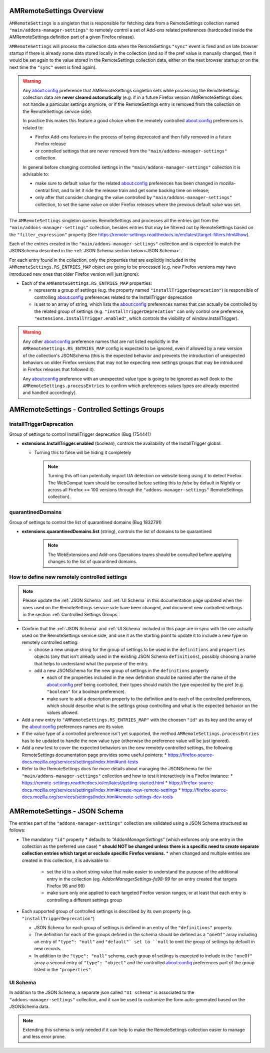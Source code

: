 AMRemoteSettings Overview
=========================

``AMRemoteSettings`` is a singleton that is responsible for fetching data from a RemoteSettings collection named
``"main/addons-manager-settings"`` to remotely control a set of Add-ons related preferences (hardcoded inside
the AMRemoteSettings definition part of a given Firefox release).

``AMRemoteSettings`` will process the collection data when the RemoteSettings ``"sync"`` event is fired and on
late browser startup if there is already some data stored locally in the collection (and so if the pref value is
manually changed, then it would be set again to the value stored in the RemoteSettings collection data, either
on the next browser startup or on the next time the ``"sync"`` event is fired again).

.. warning::
  Any about:config preference that AMRemoteSettings singleton sets while processing the RemoteSettings collection data
  are **never cleared automatically** (e.g. if in a future Firefox version AMRemoteSettings does not handle a particular
  settings anymore, or if the RemoteSettings entry is removed from the collection on the RemoteSettings service side).

  In practice this makes this feature a good choice when the remotely controlled about:config preferences is related to:

  * Firefox Add-ons features in the process of being deprecated and then fully removed in a future Firefox release

  * or controlled settings that are never removed from the ``"main/addons-manager-settings"`` collection.

  In general before changing controlled settings in the ``"main/addons-manager-settings"`` collection it is advisable to:

  * make sure to default value for the related about:config preferences has been changed in mozilla-central first,
    and to let it ride the release train and get some backing time on release;

  * only after that consider changing the value controlled by ``"main/addons-manager-settings"`` collection,
    to set the same value on older Firefox releases where the previous default value was set.

The ``AMRemoteSettings`` singleton queries RemoteSettings and processes all the entries got from the
``"main/addons-manager-settings"`` collection, besides entries that may be filtered out by RemoteSettings based on
the ``"filter_expression"`` property (See https://remote-settings.readthedocs.io/en/latest/target-filters.html#how).

Each of the entries created in the ``"main/addons-manager-settings"`` collection and is expected to match the JSONSchema
described in the :ref:`JSON Schema section below<JSON Schema>`.

For each entry found in the collection, only the properties that are explicitly included in the
``AMRemoteSettings.RS_ENTRIES_MAP`` object are going to be processed (e.g. new Firefox versions may have introduced new
ones that older Firefox version will just ignore):

* Each of the ``AMRemoteSettings.RS_ENTRIES_MAP`` properties:

  * represents a group of settings (e.g. the property named  ``"installTriggerDeprecation"``) is responsible of controlling
    about:config preferences related to the InstallTrigger deprecation

  * is set to an array of string, which lists the about:config preferences names that can actually be controlled by the
    related group of settings (e.g. ``"installTriggerDeprecation"`` can only control one preference,
    ``"extensions.InstallTrigger.enabled"``, which controls the visibility of window.InstallTrigger).

.. warning::
  Any other about:config preference names that are not listed explicitly in the ``AMRemoteSettings.RS_ENTRIES_MAP`` config
  is expected to be ignored, even if allowed by a new version of the collection's JSONSchema (this is the expected behavior
  and prevents the introduction of unexpected behaviors on older Firefox versions that may not be expecting new settings groups
  that may be introduced in Firefox releases that followed it).

  Any about:config preference with an unexpected value type is going to be ignored as well (look to the ``AMRemoteSettings.processEntries``
  to confirm which preferences values types are already expected and handled accordingly).

.. _Controlled Settings Groups:

AMRemoteSettings - Controlled Settings Groups
=============================================

installTriggerDeprecation
-------------------------

Group of settings to control InstallTrigger deprecation (Bug 1754441)

- **extensions.InstallTrigger.enabled** (boolean), controls the availability of the InstallTrigger global:

  - Turning this to false will be hiding it completely

    .. note::
      Turning this off can potentially impact UA detection on website being using it to detect
      Firefox. The WebCompat team should be consulted before setting this to `false` by default in
      Nightly or across all Firefox >= 100 versions through the ``"addons-manager-settings"``
      RemoteSettings collection).

quarantinedDomains
------------------

Group of settings to control the list of quarantined domains (Bug 1832791)

- **extensions.quarantinedDomains.list** (string), controls the list of domains to be quarantined

    .. note::
      The WebExtensions and Add-ons Operations teams should be consulted before applying changes to
      the list of quarantined domains.

How to define new remotely controlled settings
----------------------------------------------

.. note::
  Please update the :ref:`JSON Schema` and :ref:`UI Schema` in this documentation page updated when the ones used on the
  RemoteSettings service side have been changed, and document new controlled settings in the section :ref:`Controlled Settings Groups`.

* Confirm that the :ref:`JSON Schema` and :ref:`UI Schema` included in this page are in sync with the one actually used on the
  RemoteSettings service side, and use it as the starting point to update it to include a new type on remotely controlled setting:

  * choose a new unique string for the group of settings to be used in the ``definitions`` and ``properties``
    objects (any that isn't already used in the existing JSON Schema ``definitions``), possibly choosing a name
    that helps to understand what the purpose of the entry.

  * add a new JSONSchema for the new group of settings in the ``definitions`` property

    * each of the properties included in the new definition should be named after the name of the about:config pref
      being controlled, their types should match the type expected by the pref (e.g. ``"boolean"`` for a boolean preference).

    * make sure to add a description property to the definition and to each of the controlled preferences, which should
      describe what is the settings group controlling and what is the expected behavior on the values allowed.

* Add a new entry to ``"AMRemoteSettings.RS_ENTRIES_MAP"`` with the choosen ``"id"`` as its key and
  the array of the about:config preferences names are its value.

* If the value type of a controlled preference isn't yet supported, the method ``AMRemoteSettings.processEntries`` has to be
  updated to handle the new value type (otherwise the preference value will be just ignored).

* Add a new test to cover the expected behaviors on the new remotely controlled settings, the following RemoteSettings
  documentation page provides some useful pointers:
  * https://firefox-source-docs.mozilla.org/services/settings/index.html#unit-tests

* Refer to the RemoteSettings docs for more details about managing the JSONSchema for the ``"main/addons-manager-settings"``
  collection and how to test it interactively in a Firefox instance:
  * https://remote-settings.readthedocs.io/en/latest/getting-started.html
  * https://firefox-source-docs.mozilla.org/services/settings/index.html#create-new-remote-settings
  * https://firefox-source-docs.mozilla.org/services/settings/index.html#remote-settings-dev-tools

.. _JSON Schema:

AMRemoteSettings - JSON Schema
==============================

The entries part of the ``"addons-manager-settings"`` collection are validated using a JSON Schema structured as follows:

* The mandatory ``"id"`` property
  * defaults to `"AddonManagerSettings"` (which enforces only one entry in the collection as the preferred use case)
  * **should NOT be changed unless there is a specific need to create separate collection entries which target or exclude specific Firefox versions.**
  * when changed and multiple entries are created in this collection, it is advisable to:

    * set the id to a short string value that make easier to understand the purpose of the additional entry in the collection
      (eg. `AddonManagerSettings-fx98-99` for an entry created that targets Firefox 98 and 99)
    * make sure only one applied to each targeted Firefox version ranges, or at least that each entry is controlling a different settings group

* Each supported group of controlled settings is described by its own property (e.g. ``"installTriggerDeprecation"``)

  * JSON Schema for each group of settings is defined in an entry of the ``"definitions"`` property.

  * The definition for each of the groups defined in the schema should be defined as a ``"oneOf"`` array including an entry
    of ``"type": "null"`` and ``"default"` set to ``null`` to omit the group of settings by default in new records.

  * In addition to the ``"type": "null"`` schema, each group of settings is expected to include in the ``"oneOf"`` array
    a second entry of ``"type": "object"`` and the controlled about:config preferences part of the group listed in
    the ``"properties"``.

.. literalinclude :: ./AMRemoteSettings-JSONSchema.json
   :language: json

UI Schema
---------

In addition to the JSON Schema, a separate json called ``"UI schema"`` is associated to the ``"addons-manager-settings"`` collection,
and it can be used to customize the form auto-generated based on the JSONSchema data.

.. note::
  Extending this schema is only needed if it can help to make the RemoteSettings collection easier to manage
  and less error prone.

.. literalinclude :: ./AMRemoteSettings-UISchema.json
   :language: json
